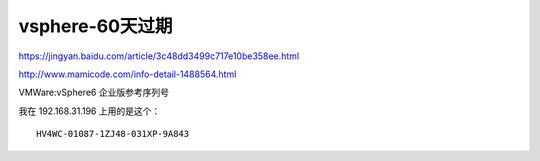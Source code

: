 ===========================
vsphere-60天过期
===========================

https://jingyan.baidu.com/article/3c48dd3499c717e10be358ee.html

http://www.mamicode.com/info-detail-1488564.html

VMWare:vSphere6 企业版参考序列号

我在 192.168.31.196 上用的是这个：

::

    HV4WC-01087-1ZJ48-031XP-9A843
